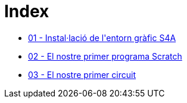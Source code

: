 = Index

* link:S4A-01.adoc[01 - Instal·lació de l\'entorn gràfic S4A]
* link:S4A-02.adoc[02 - El nostre primer programa Scratch]
* link:S4A-03.adoc[03 - El nostre primer circuit]
